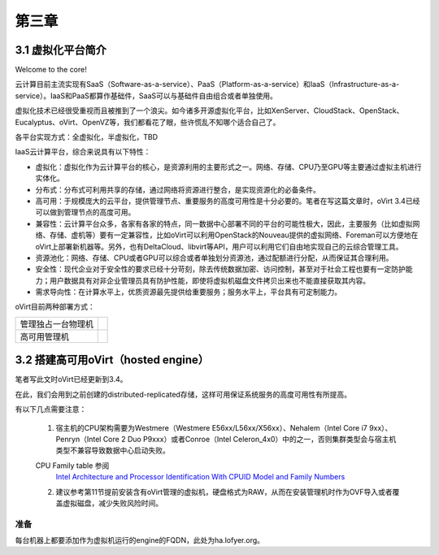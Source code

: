 ======
第三章
======

3.1 虚拟化平台简介
------------------

Welcome to the core!

云计算目前主流实现有SaaS（Software-as-a-service）、PaaS（Platform-as-a-service）和IaaS（Infrastructure-as-a-service）。IaaS和PaaS都算作基础件，SaaS可以与基础件自由组合或者单独使用。

虚拟化技术已经很受重视而且被推到了一个浪尖。如今诸多开源虚拟化平台，比如XenServer、CloudStack、OpenStack、Eucalyptus、oVirt、OpenVZ等，我们都看花了眼，些许慌乱不知哪个适合自己了。

各平台实现方式：全虚拟化，半虚拟化，TBD

IaaS云计算平台，综合来说具有以下特性：

- 虚拟化：虚拟化作为云计算平台的核心，是资源利用的主要形式之一。网络、存储、CPU乃至GPU等主要通过虚拟主机进行实体化。

- 分布式：分布式可利用共享的存储，通过网络将资源进行整合，是实现资源化的必备条件。

- 高可用：于规模庞大的云平台，提供管理节点、重要服务的高度可用性是十分必要的。笔者在写这篇文章时，oVirt 3.4已经可以做到管理节点的高度可用。

- 兼容性：云计算平台众多，各家有各家的特点，同一数据中心部署不同的平台的可能性极大，因此，主要服务（比如虚拟网络、存储、虚机等）要有一定兼容性，比如oVirt可以利用OpenStack的Nouveau提供的虚拟网络、Foreman可以方便地在oVirt上部署新机器等。另外，也有DeltaCloud、libvirt等API，用户可以利用它们自由地实现自己的云综合管理工具。

- 资源池化：网络、存储、CPU或者GPU可以综合或者单独划分资源池，通过配额进行分配，从而保证其合理利用。

- 安全性：现代企业对于安全性的要求已经十分苛刻，除去传统数据加密、访问控制，甚至对于社会工程也要有一定防护能力；用户数据具有对非企业管理员具有防护性能，即使将虚拟机磁盘文件拷贝出来也不能直接获取其内容。

- 需求导向性：在计算水平上，优质资源最先提供给重要服务；服务水平上，平台具有可定制能力。

oVirt目前两种部署方式：

+------------------+------------------------------+
|管理独占一台物理机|.. image:: ../images/03-01.png|
|                  |    :align: center            |
+------------------+------------------------------+
|高可用管理机      |.. image:: ../images/03-02.png|
|                  |    :align: center            |
+------------------+------------------------------+

3.2 搭建高可用oVirt（hosted engine）
------------------------------------

笔者写此文时oVirt已经更新到3.4。

在此，我们会用到之前创建的distributed-replicated存储，这样可用保证系统服务的高度可用性有所提高。

有以下几点需要注意：

.. epigraph::

    1. 宿主机的CPU架构需要为Westmere（Westmere E56xx/L56xx/X56xx）、Nehalem（Intel Core i7 9xx）、Penryn（Intel Core 2 Duo P9xxx）或者Conroe（Intel Celeron_4x0）中的之一，否则集群类型会与宿主机类型不兼容导致数据中心启动失败。

    CPU Family table 参阅
        `Intel Architecture and Processor Identification With CPUID Model and Family Numbers <https://software.intel.com/en-us/articles/intel-architecture-and-processor-identification-with-cpuid-model-and-family-numbers>`_

    2. 建议参考第11节提前安装含有oVirt管理的虚拟机，硬盘格式为RAW，从而在安装管理机时作为OVF导入或者覆盖虚拟磁盘，减少失败风险时间。

准备
~~~~

每台机器上都要添加作为虚拟机运行的engine的FQDN，此处为ha.lofyer.org。
